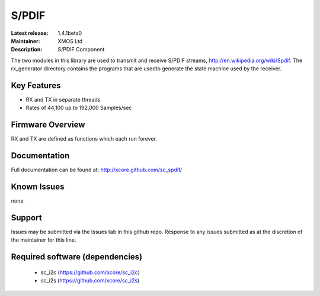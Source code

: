 S/PDIF 
......

:Latest release: 1.4.1beta0
:Maintainer: XMOS Ltd
:Description: S/PDIF Component


The two modules in this library are used to transmit and receive
S/PDIF streams, http://en.wikipedia.org/wiki/Spdif. The rx_generator directory contains the programs that are usedto generate the state machine used
by the receiver.

Key Features
============

* RX and TX in separate threads
* Rates of 44,100 up to 192,000 Samples/sec

Firmware Overview
=================

RX and TX are defined as functions which each run forever.

Documentation
=============

Full documentation can be found at: http://xcore.github.com/sc_spdif/

Known Issues
============

none

Support
=======

Issues may be submitted via the Issues tab in this github repo. Response to any issues submitted as at the discretion of the maintainer for this line.

Required software (dependencies)
================================

  * sc_i2c (https://github.com/xcore/sc_i2c)
  * sc_i2s (https://github.com/xcore/sc_i2s)

